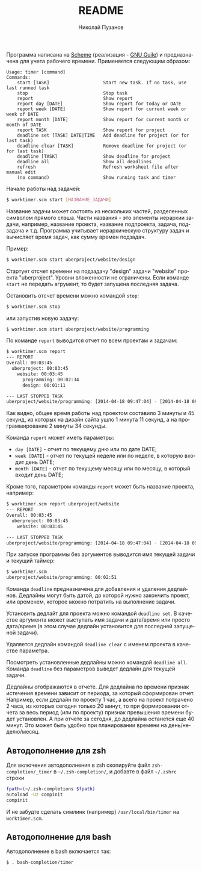#+TITLE: README
#+AUTHOR: Николай Пузанов
#+EMAIL: punzik@gmail.com

#+LANGUAGE: ru
#+STARTUP: showall

Программа написана на [[http://www.schemers.org/][Scheme]] (реализация - [[http://www.gnu.org/software/guile/][GNU Guile]]) и предназначена для учета
рабочего времени. Применяется следующим образом:

#+begin_src text
Usage: timer [command]
Commands:
    start [TASK]                    Start new task. If no task, use last runned task
    stop                            Stop task
    report                          Show report
    report day [DATE]               Show report for today or DATE
    report week [DATE]              Show report for current week or week of DATE
    report month [DATE]             Show report for current month or month of DATE
    report TASK                     Show report for project
    deadline set [TASK] DATE|TIME   Add deadline for project (or for last task)
    deadline clear [TASK]           Remove deadline for project (or for last task)
    deadline [TASK]                 Show deadline for project
    deadline all                    Show all deadlines
    refresh                         Refresh worksheet file after manual edit
    (no command)                    Show running task and timer
#+end_src

Начало работы над задачей:

#+begin_src sh
  $ worktimer.scm start [НАЗВАНИЕ_ЗАДАЧИ]
#+end_src

Название задачи может состоять из нескольких частей, разделенных символом
прямого слэша. Части названия - это элементы иерархии задачи, например, название
проекта, название подпроекта, задача, подзадача и т.д. Программа учитывает
иерархическую структуру задач и вычисляет время задач, как сумму времен
подзадач.

Пример:

#+begin_src sh
  $ worktimer.scm start uberproject/website/design
#+end_src

Стартует отсчет времени на подзадачу "design" задачи "website" проекта
"uberproject". Уровни вложенности не ограничены.  Если команде =start= не
передать агрумент, то будет запущена последняя задача.

Остановить отсчет времени можно командой =stop=:

#+begin_src sh
  $ worktimer.scm stop
#+end_src

или запустив новую задачу:

#+begin_src sh
  $ worktimer.scm start uberproject/website/programming
#+end_src

По команде =report= выводится отчет по всем проектам и задачам:

#+begin_src sh
  $ worktimer.scm report
  --- REPORT
  Overall: 00:03:45
    uberproject: 00:03:45
      website: 00:03:45
        programming: 00:02:34
        design: 00:01:11
  
  --- LAST STOPPED TASK
  uberproject/website/programming: [2014-04-18 09:47:04] - [2014-04-18 09:49:38] - 00:02:34
#+end_src

Как видно, общее время работы над проектом составило 3 минуты и 45 секунд, из
которых на дизайн сайта ушло 1 минута 11 секунд, а на программирование 2 минуты
34 секунды.

Команда =report= может иметь параметры:

- =day [DATE]= - отчет по текущему дню или по дате DATE;
- =week [DATE]= - отчет по текущей неделе или по неделе, в которую входит день
  DATE;
- =month [DATE]= - отчет по текущему месяцу или по месяцу, в который входит день
  DATE;

Кроме того, параметром команды =report= может быть название проекта, например:

#+begin_src sh
  $ worktimer.scm report uberproject/website
  --- REPORT
  Overall: 00:03:45
    uberproject: 00:03:45
      website: 00:03:45
  
  --- LAST STOPPED TASK
  uberproject/website/programming: [2014-04-18 09:47:04] - [2014-04-18 09:49:38] - 00:02:34
#+end_src

При запуске программы без аргументов выводится имя текущей задачи и текущий
таймер:

#+begin_src sh
  $ worktimer.scm
  uberproject/website/programming: 00:02:51
#+end_src

Команда =deadline= предназначена для добавления и удаления дедлайнов. Дедлайны
могут быть датой, до которой нужно закончить проект, или временем, которое можно
потратить на выполнение задачи.

Установить дедлайт для проекта можно командой =deadline set=. В качестве
аргумента может выступать имя задачи и дата/время или просто дата/время (в этом
случае дедлайн установится для последней запущеной задачи).

Удаляется дедлайн командой =deadline clear= с именем проекта в качестве
параметра.

Посмотреть установленные дедлайны можно командой =deadline all=. Команда =deadline=
без параметров выведет дедлайн для текущей задачи.

Дедлайны отображаются в отчете. Для дедлайна по времени признак истечения
времени зависит от периода, за который сформирован отчет. Например, если дедлайн
по проекту 1 час, а всего на проект потрачено 2 часа, из которых сегодня только
20 минут, то при формировании отчета за весь период (или по проекту) признак
превышения времени будет установлен. А при отчете за сегодня, до дедлайна
останется еще 40 минут. Это может быть удобно при планировании времени на
день/неделю/месяц.

** Автодополнение для zsh
Для включения автодополнения в zsh скопируйте файл =zsh-completion/_timer= в
=~/.zsh-completion/=, и добавте в файл =~/.zshrc= строки

#+begin_src sh
  fpath=(~/.zsh-completions $fpath)
  autoload -Uz compinit
  compinit
#+end_src

И не забудте сделать симлинк (например) =/usr/local/bin/timer= на =worktimer.scm=.

** Автодополнение для bash
Автодополнение в bash включается так:

#+begin_src sh
  $ . bash-completion/timer
#+end_src
